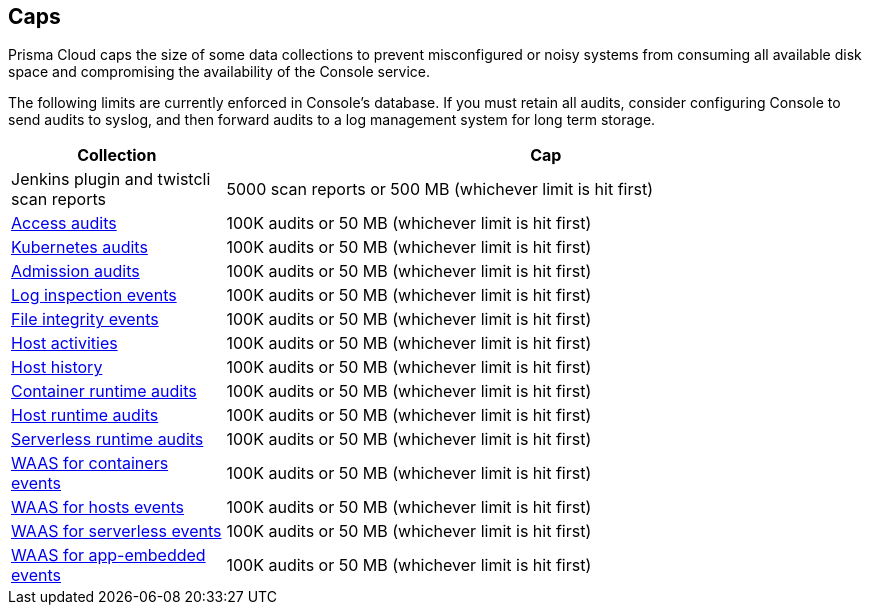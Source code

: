 == Caps

Prisma Cloud caps the size of some data collections to prevent misconfigured or noisy systems from consuming all available disk space and compromising the availability of the Console service.

The following limits are currently enforced in Console's database.
If you must retain all audits, consider configuring Console to send audits to syslog, and then forward audits to a log management system for long term storage.

[cols="1,3", options="header"]
|===
|Collection
|Cap

|Jenkins plugin and twistcli scan reports
|5000 scan reports or 500 MB (whichever limit is hit first)

|xref:../access_control/rbac.adoc[Access audits]
|100K audits or 50 MB (whichever limit is hit first)

|xref:../audit/kubernetes_auditing.adoc[Kubernetes audits]
|100K audits or 50 MB (whichever limit is hit first)

|xref:../access_control/open_policy_agent.adoc[Admission audits]
|100K audits or 50 MB (whichever limit is hit first)

|xref:../runtime_defense/runtime_defense_hosts.adoc[Log inspection events]
|100K audits or 50 MB (whichever limit is hit first)

|xref:../runtime_defense/runtime_defense_hosts.adoc[File integrity events]
|100K audits or 50 MB (whichever limit is hit first)

|xref:../audit/host_activity.adoc[Host activities]
|100K audits or 50 MB (whichever limit is hit first)

|xref:../audit/audit_admin_activity.adoc[Host history]
|100K audits or 50 MB (whichever limit is hit first)

|xref:../audit/event_viewer.adoc[Container runtime audits]
|100K audits or 50 MB (whichever limit is hit first)

|xref:../audit/event_viewer.adoc[Host runtime audits]
|100K audits or 50 MB (whichever limit is hit first)

|xref:../audit/event_viewer.adoc[Serverless runtime audits]
|100K audits or 50 MB (whichever limit is hit first)

|xref:../waas/waas_analytics.adoc[WAAS for containers events]
|100K audits or 50 MB (whichever limit is hit first)

|xref:../waas/waas_analytics.adoc[WAAS for hosts events]
|100K audits or 50 MB (whichever limit is hit first)

|xref:../waas/waas_analytics.adoc[WAAS for serverless events]
|100K audits or 50 MB (whichever limit is hit first)

|xref:../waas/waas_analytics.adoc[WAAS for app-embedded events]
|100K audits or 50 MB (whichever limit is hit first)

|===

